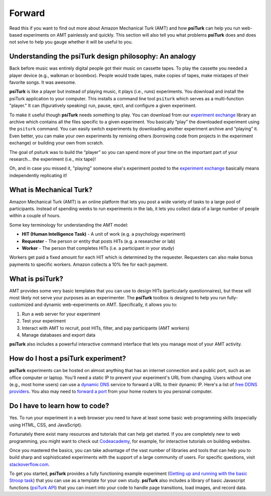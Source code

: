 Forward
============

Read this if you want to find out more about Amazon Mechanical Turk
(AMT) and how **psiTurk** can help you run web-based experiments on AMT
painlessly and quickly. This section will also tell you what problems
**psiTurk** does and does not solve to help you gauge whether it will be
useful to you.

Understanding the **psiTurk** design philosophy: An analogy
~~~~~~~~~~~~~~~~~~~~~~~~~~~~~~~~~~~~~~~~~~~~~~~~~~~~~~~~~~~

Back before music was entirely digital people got their music on
cassette tapes. To play the cassette you needed a player device (e.g.,
walkman or boombox). People would trade tapes, make copies of tapes,
make mixtapes of their favorite songs. It was awesome.

**psiTurk** is like a player but instead of playing music, it plays
(i.e., runs) experiments.  You download and install the psiTurk application 
to your computer. This installs a command line tool ``psiturk`` which serves as a
multi-function "player." It can (figuratively speaking) run, pause,
eject, and configure a given experiment.

To make it useful though **psiTurk** needs something to play. You can download 
from our `experiment exchange <http://psiturk.org/ee>`__ library an archive 
which contains all the files specific to a given experiment. You basically 
“play” the downloaded experiment using the ``psiturk`` command. You can easily 
switch experiments by downloading another experiment archive and “playing” it. 
Even better, you can make your own experiments by remixing others (borrowing 
code from projects in the experiment exchange) or building your own from scratch.

The goal of psiturk was to build the “player” so you can spend more of
your time on the important part of your research… the experiment (i.e.,
mix tape)!

Oh, and in case you missed it, "playing" someone else's experiment
posted to the `experiment exchange <http://psiturk.org/ee>`__ basically
means independently replicating it!

What is Mechanical Turk?
~~~~~~~~~~~~~~~~~~~~~~~~

Amazon Mechanical Turk (AMT) is an online platform that lets you post a
wide variety of tasks to a large pool of participants. Instead of
spending weeks to run experiments in the lab, it lets you collect data
of a large number of people within a couple of hours.

Some key terminology for understanding the AMT model:

-  **HIT (Human Intelligence Task)** - A unit of work (e.g. a psychology experiment)
-  **Requester** - The person or entity that posts HITs (e.g. a researcher or lab)
-  **Worker** - The person that completes HITs (i.e. a participant in your study)

Workers get paid a fixed amount for each HIT which is determined by the
requester. Requesters can also make bonus payments to specific workers.
Amazon collects a 10% fee for each payment.

What is psiTurk?
~~~~~~~~~~~~~~~~

AMT provides some very basic templates that you can use to design HITs
(particularly questionnaires), but these will most likely not serve your
purposes as an experimenter. The **psiTurk** toolbox is designed to help
you run fully-customized and dynamic web-experiments on AMT.
Specifically, it allows you to:

1. Run a web server for your experiment
2. Test your experiment
3. Interact with AMT to recruit, post HITs, filter, and pay participants
   (AMT workers)
4. Manage databases and export data

**psiTurk** also includes a powerful interactive command interface that
lets you manage most of your AMT activity.

How do I host a **psiTurk** experiment?
~~~~~~~~~~~~~~~~~~~~~~~~~~~~~~~~~~~~~~~

**psiTurk** experiments can be hosted on almost anything that has an
internet connection and a public port, such as an office computer or
laptop. You'll need a static IP to prevent your experiment's URL from
changing. Users without one (e.g., most home users) can use a `dynamic
DNS <http://en.wikipedia.org/wiki/Dynamic_DNS>`__ service to forward a
URL to their dynamic IP. Here's a list of `free DDNS
providers <http://dnslookup.me/dynamic-dns/>`__.  You also may need
to `forward a port <http://www.howtogeek.com/66214/how-to-forward-ports-on-your-router/>`__
from your home routers to you personal computer.

Do I have to learn how to code?
~~~~~~~~~~~~~~~~~~~~~~~~~~~~~~~

Yes. To run your experiment in a web browser you need to have at least
some basic web programming skills (especially using HTML, CSS, and
JavaScript).

Fortunately there exist many resources and tutorials that can help get
started. If you are completely new to web programming, you might want to
check out `Codeacademy <http://www.codecademy.com/tracks/web>`__, for
example, for interactive tutorials on building websites.

Once you mastered the basics, you can take advantage of the vast number
of libraries and tools that can help you to build sharp and
sophisticated experiments with the support of a large community of
users. For specific questions, visit
`stackoverflow.com <http://www.stackoverflow.com>`__.

To get you started, **psiTurk** provides a fully functioning example
experiment (`Getting up and running with the basic Stroop task <step_by_step.html#getting-up-and-running-with-the-basic-stroop-task>`__) that
you can use as a template for your own study. **psiTurk** also includes
a library of basic Javascript functions (`psiTurk API <api.html>`__) that you can
insert into your code to handle page transitions, load images, and
record data.
